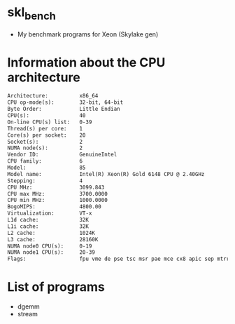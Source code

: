 * skl_bench
- My benchmark programs for Xeon (Skylake gen)

* Information about the CPU architecture
#+BEGIN_SRC txt
Architecture:          x86_64
CPU op-mode(s):        32-bit, 64-bit
Byte Order:            Little Endian
CPU(s):                40
On-line CPU(s) list:   0-39
Thread(s) per core:    1
Core(s) per socket:    20
Socket(s):             2
NUMA node(s):          2
Vendor ID:             GenuineIntel
CPU family:            6
Model:                 85
Model name:            Intel(R) Xeon(R) Gold 6148 CPU @ 2.40GHz
Stepping:              4
CPU MHz:               3099.843
CPU max MHz:           3700.0000
CPU min MHz:           1000.0000
BogoMIPS:              4800.00
Virtualization:        VT-x
L1d cache:             32K
L1i cache:             32K
L2 cache:              1024K
L3 cache:              28160K
NUMA node0 CPU(s):     0-19
NUMA node1 CPU(s):     20-39
Flags:                 fpu vme de pse tsc msr pae mce cx8 apic sep mtrr pge mca cmov pat pse36 clflush dts acpi mmx fxsr sse sse2 ss ht tm pbe syscall nx pdpe1gb rdtscp lm constant_tsc art arch_perfmon pebs bts rep_good nopl xtopology nonstop_tsc aperfmperf eagerfpu pni pclmulqdq dtes64 monitor ds_cpl vmx smx est tm2 ssse3 fma cx16 xtpr pdcm pcid dca sse4_1 sse4_2 x2apic movbe popcnt tsc_deadline_timer aes xsave avx f16c rdrand lahf_lm abm 3dnowprefetch epb cat_l3 cdp_l3 intel_pt tpr_shadow vnmi flexpriority ept vpid fsgsbase tsc_adjust bmi1 hle avx2 smep bmi2 erms invpcid rtm cqm mpx rdt_a avx512f avx512dq rdseed adx smap clflushopt clwb avx512cd avx512bw avx512vl xsaveopt xsavec xgetbv1 cqm_llc cqm_occup_llc cqm_mbm_total cqm_mbm_local dtherm ida arat pln pts hwp hwp_act_window hwp_epp hwp_pkg_req
#+END_SRC

* List of programs
- dgemm
- stream
